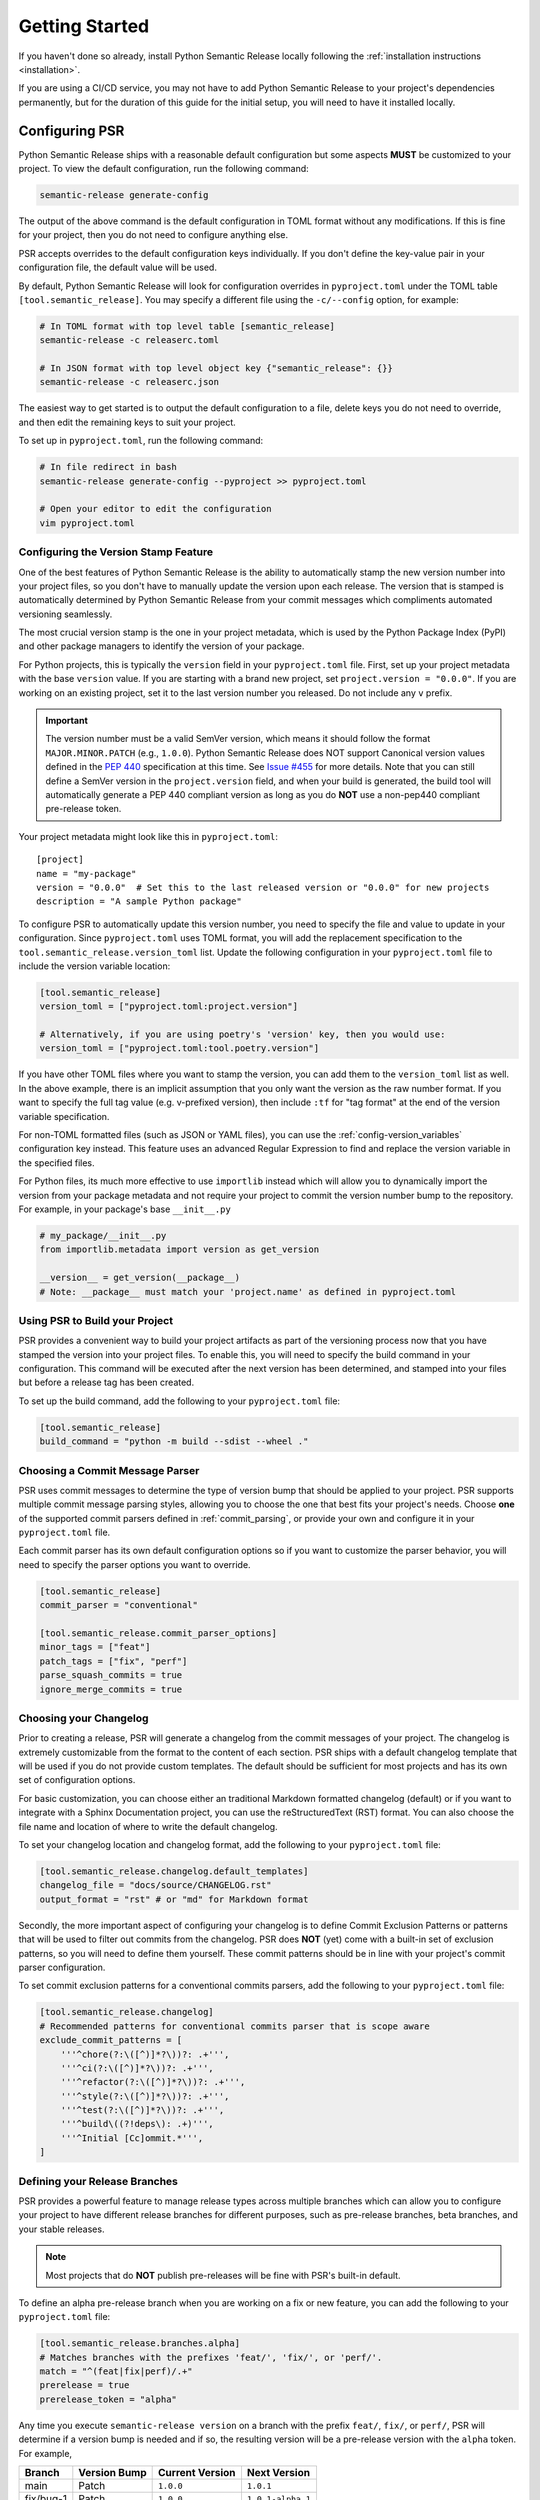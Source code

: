 .. _getting-started-guide:

Getting Started
===============

If you haven't done so already, install Python Semantic Release locally following the
:ref:`installation instructions <installation>`.

If you are using a CI/CD service, you may not have to add Python Semantic Release to your
project's dependencies permanently, but for the duration of this guide for the initial
setup, you will need to have it installed locally.


Configuring PSR
---------------

Python Semantic Release ships with a reasonable default configuration but some aspects **MUST** be
customized to your project. To view the default configuration, run the following command:

.. code-block:: bash

    semantic-release generate-config

The output of the above command is the default configuration in TOML format without any modifications.
If this is fine for your project, then you do not need to configure anything else.

PSR accepts overrides to the default configuration keys individually. If you don't define the
key-value pair in your configuration file, the default value will be used.

By default, Python Semantic Release will look for configuration overrides in ``pyproject.toml`` under
the TOML table ``[tool.semantic_release]``. You may specify a different file using the
``-c/--config`` option, for example:

.. code-block:: bash

    # In TOML format with top level table [semantic_release]
    semantic-release -c releaserc.toml

    # In JSON format with top level object key {"semantic_release": {}}
    semantic-release -c releaserc.json

The easiest way to get started is to output the default configuration to a file,
delete keys you do not need to override, and then edit the remaining keys to suit your project.

To set up in ``pyproject.toml``, run the following command:

.. code-block:: bash

    # In file redirect in bash
    semantic-release generate-config --pyproject >> pyproject.toml

    # Open your editor to edit the configuration
    vim pyproject.toml

.. seealso::
   - :ref:`cmd-generate-config`
   - :ref:`configuration`


Configuring the Version Stamp Feature
'''''''''''''''''''''''''''''''''''''

One of the best features of Python Semantic Release is the ability to automatically stamp the
new version number into your project files, so you don't have to manually update the version upon
each release. The version that is stamped is automatically determined by Python Semantic Release
from your commit messages which compliments automated versioning seamlessly.

The most crucial version stamp is the one in your project metadata, which is used by
the Python Package Index (PyPI) and other package managers to identify the version of your package.

For Python projects, this is typically the ``version`` field in your ``pyproject.toml`` file. First,
set up your project metadata with the base ``version`` value. If you are starting with a brand new project,
set ``project.version = "0.0.0"``.  If you are working on an existing project, set it to the last
version number you released. Do not include any ``v`` prefix.

.. important::
   The version number must be a valid SemVer version, which means it should follow the format
   ``MAJOR.MINOR.PATCH`` (e.g., ``1.0.0``). Python Semantic Release does NOT support Canonical
   version values defined in the `PEP 440`_ specification at this time. See
   `Issue #455 <https://github.com/python-semantic-release/python-semantic-release/issues/455>`_
   for more details. Note that you can still define a SemVer version in the ``project.version``
   field, and when your build is generated, the build tool will automatically generate a PEP 440
   compliant version as long as you do **NOT** use a non-pep440 compliant pre-release token.

.. _PEP 440: https://peps.python.org/pep-0440/

Your project metadata might look like this in ``pyproject.toml``::

   [project]
   name = "my-package"
   version = "0.0.0"  # Set this to the last released version or "0.0.0" for new projects
   description = "A sample Python package"

To configure PSR to automatically update this version number, you need to specify the file and value
to update in your configuration. Since ``pyproject.toml`` uses TOML format, you will add the
replacement specification to the ``tool.semantic_release.version_toml`` list. Update the following
configuration in your ``pyproject.toml`` file to include the version variable location:

.. code-block:: toml

    [tool.semantic_release]
    version_toml = ["pyproject.toml:project.version"]

    # Alternatively, if you are using poetry's 'version' key, then you would use:
    version_toml = ["pyproject.toml:tool.poetry.version"]

If you have other TOML files where you want to stamp the version, you can add them to the
``version_toml`` list as well. In the above example, there is an implicit assumption that
you only want the version as the raw number format. If you want to specify the full tag
value (e.g. v-prefixed version), then include ``:tf`` for "tag format" at the end of the
version variable specification.

For non-TOML formatted files (such as JSON or YAML files), you can use the
:ref:`config-version_variables` configuration key instead. This feature uses an advanced
Regular Expression to find and replace the version variable in the specified files.

For Python files, its much more effective to use ``importlib`` instead which will allow you to
dynamically import the version from your package metadata and not require your project to commit
the version number bump to the repository. For example, in your package's base ``__init__.py``

.. code-block:: python

    # my_package/__init__.py
    from importlib.metadata import version as get_version

    __version__ = get_version(__package__)
    # Note: __package__ must match your 'project.name' as defined in pyproject.toml

.. seealso::
    - Configuration specification of :ref:`config-version_toml`
    - Configuration specification of :ref:`config-version_variables`


Using PSR to Build your Project
'''''''''''''''''''''''''''''''

PSR provides a convenient way to build your project artifacts as part of the versioning process
now that you have stamped the version into your project files. To enable this, you will need
to specify the build command in your configuration. This command will be executed after
the next version has been determined, and stamped into your files but before a release tag has
been created.

To set up the build command, add the following to your ``pyproject.toml`` file:

.. code-block:: toml

    [tool.semantic_release]
    build_command = "python -m build --sdist --wheel ."

.. seealso::
   - :ref:`config-build_command` - Configuration specification for the build command.
   - :ref:`config-build_command_env` - Configuration specification for the build command environment variables.


Choosing a Commit Message Parser
''''''''''''''''''''''''''''''''

PSR uses commit messages to determine the type of version bump that should be applied
to your project. PSR supports multiple commit message parsing styles, allowing you to choose
the one that best fits your project's needs. Choose **one** of the supported commit parsers
defined in :ref:`commit_parsing`, or provide your own and configure it in your
``pyproject.toml`` file.

Each commit parser has its own default configuration options so if you want to customize the parser
behavior, you will need to specify the parser options you want to override.

.. code-block:: toml

    [tool.semantic_release]
    commit_parser = "conventional"

    [tool.semantic_release.commit_parser_options]
    minor_tags = ["feat"]
    patch_tags = ["fix", "perf"]
    parse_squash_commits = true
    ignore_merge_commits = true


Choosing your Changelog
'''''''''''''''''''''''

Prior to creating a release, PSR will generate a changelog from the commit messages of your
project. The changelog is extremely customizable from the format to the content of each section.
PSR ships with a default changelog template that will be used if you do not provide custom
templates. The default should be sufficient for most projects and has its own set of configuration
options.

For basic customization, you can choose either an traditional Markdown formatted changelog (default)
or if you want to integrate with a Sphinx Documentation project, you can use the
reStructuredText (RST) format. You can also choose the file name and location of where to write the
default changelog.

To set your changelog location and changelog format, add the following to your ``pyproject.toml`` file:

.. code-block:: toml

    [tool.semantic_release.changelog.default_templates]
    changelog_file = "docs/source/CHANGELOG.rst"
    output_format = "rst" # or "md" for Markdown format

Secondly, the more important aspect of configuring your changelog is to define Commit Exclusion
Patterns or patterns that will be used to filter out commits from the changelog. PSR does **NOT** (yet)
come with a built-in set of exclusion patterns, so you will need to define them yourself. These commit
patterns should be in line with your project's commit parser configuration.

To set commit exclusion patterns for a conventional commits parsers, add the following to your
``pyproject.toml`` file:

.. code-block:: toml

    [tool.semantic_release.changelog]
    # Recommended patterns for conventional commits parser that is scope aware
    exclude_commit_patterns = [
        '''^chore(?:\([^)]*?\))?: .+''',
        '''^ci(?:\([^)]*?\))?: .+''',
        '''^refactor(?:\([^)]*?\))?: .+''',
        '''^style(?:\([^)]*?\))?: .+''',
        '''^test(?:\([^)]*?\))?: .+''',
        '''^build\((?!deps\): .+)''',
        '''^Initial [Cc]ommit.*''',
    ]

.. seealso::
   - :ref:`Changelog <config-changelog>` - Customize your changelog
   - :ref:`changelog.mode <config-changelog-mode>` - Choose the changelog mode ('update' or 'init')
   - :ref:`changelog-templates-migrating-existing-changelog`


Defining your Release Branches
''''''''''''''''''''''''''''''

PSR provides a powerful feature to manage release types across multiple branches which can
allow you to configure your project to have different release branches for different purposes,
such as pre-release branches, beta branches, and your stable releases.

.. note::
    Most projects that do **NOT** publish pre-releases will be fine with PSR's built-in default.

To define an alpha pre-release branch when you are working on a fix or new feature, you can
add the following to your ``pyproject.toml`` file:

.. code-block:: toml

    [tool.semantic_release.branches.alpha]
    # Matches branches with the prefixes 'feat/', 'fix/', or 'perf/'.
    match = "^(feat|fix|perf)/.+"
    prerelease = true
    prerelease_token = "alpha"

Any time you execute ``semantic-release version`` on a branch with the prefix
``feat/``, ``fix/``, or ``perf/``, PSR will determine if a version bump is needed and if so,
the resulting version will be a pre-release version with the ``alpha`` token. For example,

+-----------+--------------+-----------------+-------------------+
| Branch    | Version Bump | Current Version | Next Version      |
+===========+==============+=================+===================+
| main      | Patch        | ``1.0.0``       | ``1.0.1``         |
+-----------+--------------+-----------------+-------------------+
| fix/bug-1 | Patch        | ``1.0.0``       | ``1.0.1-alpha.1`` |
+-----------+--------------+-----------------+-------------------+

.. seealso::
   - :ref:`multibranch-releases` - Learn about multi-branch releases and how to configure them.


Configuring VCS Releases
''''''''''''''''''''''''

You can set up Python Semantic Release to create Releases in your remote version
control system, so you can publish assets and release notes for your project.

In order to do so, you will need to place an authentication token in the
appropriate environment variable so that Python Semantic Release can authenticate
with the remote VCS to push tags, create releases, or upload files.

GitHub (``GH_TOKEN``)
"""""""""""""""""""""

For local publishing to GitHub, you should use a personal access token and
store it in your environment variables. Specify the name of the environment
variable in your configuration setting :ref:`remote.token <config-remote-token>`.
The default is ``GH_TOKEN``.

To generate a token go to https://github.com/settings/tokens and click on
"Generate new token".

For Personal Access Token (classic), you will need the ``repo`` scope to write
(ie. push) to the repository.

For fine-grained Personal Access Tokens, you will need the `contents`__
permission.

__ https://docs.github.com/en/rest/authentication/permissions-required-for-fine-grained-personal-access-tokens#repository-permissions-for-contents

GitLab (``GITLAB_TOKEN``)
"""""""""""""""""""""""""

A personal access token from GitLab. This is used for authenticating when pushing
tags, publishing releases etc. This token should be stored in the ``GITLAB_TOKEN``
environment variable.

Gitea (``GITEA_TOKEN``)
"""""""""""""""""""""""

A personal access token from Gitea. This token should be stored in the ``GITEA_TOKEN``
environment variable.

Bitbucket (``BITBUCKET_TOKEN``)
"""""""""""""""""""""""""""""""

Bitbucket does not support uploading releases but can still benefit from automated tags
and changelogs. The user has three options to push changes to the repository:

#. Use SSH keys.

#. Use an `App Secret`_, store the secret in the ``BITBUCKET_TOKEN`` environment variable
   and the username in ``BITBUCKET_USER``.

#. Use an `Access Token`_ for the repository and store it in the ``BITBUCKET_TOKEN``
   environment variable.

.. _App Secret: https://support.atlassian.com/bitbucket-cloud/docs/push-back-to-your-repository/#App-secret
.. _Access Token: https://support.atlassian.com/bitbucket-cloud/docs/repository-access-tokens

.. seealso::
   - :ref:`Changelog <config-changelog>` - customize your project's changelog.

   - :ref:`changelog-templates-custom_release_notes` - customize the published release notes

   - :ref:`version --vcs-release/--no-vcs-release <cmd-version-option-vcs-release>` - enable/disable VCS release
     creation.


Testing your Configuration
--------------------------

It's time to test your configuration!

.. code-block:: bash

    # 1. Run the command in no-operation mode to see what would happen
    semantic-release -v --noop version

    # 2. If the output looks reasonable, try to run the command without any history changes
    #    '-vv' will give you verbose debug output, which is useful for troubleshooting
    #    commit parsing issues.
    semantic-release -vv version --no-commit --no-tag

    # 3. Evaluate your repository to see the changes that were made but not committed
    #    - Check the version number in your pyproject.toml
    #    - Check the distribution files from the build command
    #    - Check the changelog file for the new release notes

    # 4. If everything looks good, make sure to commit/save your configuration changes
    git add pyproject.toml
    git commit -m "chore(config): configure Python Semantic Release"

    # 5. Now, try to run the release command with your history changes but without pushing
    semantic-release -v version --no-push --no-vcs-release

    # 6. Check the result on your local repository
    git status
    git log --graph --decorate --all

    # 7a. If you are happy with the release history and resulting commit & tag,
    #     reverse your changes before trying the full release command.
    git tag -d v0.0.1  # replace with the actual version you released
    git reset --hard HEAD~1

    # 7b. [Optional] Once you have configured a remote VCS token, try
    #     running the full release command to update the remote repository.
    semantic-release version --push --vcs-release
    #    This is optional as you may not want a personal access token set up or make
    #    make the release permanent yet.

.. seealso::
   - :ref:`cmd-version`
   - :ref:`troubleshooting-verbosity`

Configuring CI/CD
-----------------

PSR is meant to help you release at speed! See our CI/CD Configuration guides under the
:ref:`automatic` section.
